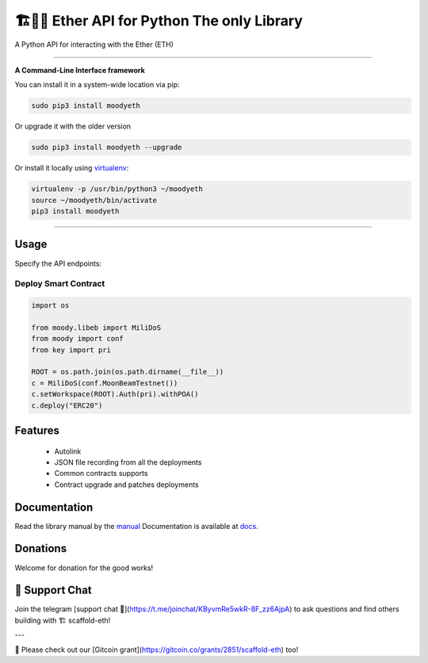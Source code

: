 ==============================================
🏗👷🏾 Ether API for Python The only Library
==============================================

A Python API for interacting with the Ether (ETH)

.. image:: https://img.shields.io/pypi/v/moodyeth.svg
    :target: https://pypi.python.org/pypi/moodyeth

.. image:: https://img.shields.io/pypi/pyversions/moodyeth.svg
    :target: https://pypi.python.org/pypi/moodyeth

.. image:: https://api.travis-ci.com/tokenchain/moodyeth.svg?branch=master
    :target: https://travis-ci.com/tokenchain/moodyeth
    
.. image:: https://img.shields.io/github/issues/tokenchain/moodyeth.svg
    :target: https://github.com/tokenchain/moodyeth/issues
    
.. image:: https://img.shields.io/github/issues-pr/tokenchain/moodyeth.svg
    :target: https://github.com/tokenchain/moodyeth/pulls


------------

**A Command-Line Interface framework**

You can install it in a system-wide location via pip:

.. code-block:: bash

    sudo pip3 install moodyeth

Or upgrade it with the older version

.. code-block:: bash

    sudo pip3 install moodyeth --upgrade

Or install it locally using `virtualenv <https://github.com/pypa/virtualenv>`__:

.. code-block:: bash

    virtualenv -p /usr/bin/python3 ~/moodyeth
    source ~/moodyeth/bin/activate
    pip3 install moodyeth

------------

Usage
=====
Specify the API endpoints:

Deploy Smart Contract
---------------------

.. code-block:: python

    import os

    from moody.libeb import MiliDoS
    from moody import conf
    from key import pri

    ROOT = os.path.join(os.path.dirname(__file__))
    c = MiliDoS(conf.MoonBeamTestnet())
    c.setWorkspace(ROOT).Auth(pri).withPOA()
    c.deploy("ERC20")



Features
==================

 - Autolink
 - JSON file recording from all the deployments
 - Common contracts supports
 - Contract upgrade and patches deployments

Documentation
==================

Read the library manual by the `manual <docs/moody/index.html>`__
Documentation is available at `docs <https://moodyeth.readthedocs.io/en/latest/>`__.


Donations
==================

Welcome for donation for the good works!


💬 Support Chat
==================

Join the telegram [support chat 💬](https://t.me/joinchat/KByvmRe5wkR-8F_zz6AjpA) to ask questions and find others building with 🏗 scaffold-eth!

---

🙏 Please check out our [Gitcoin grant](https://gitcoin.co/grants/2851/scaffold-eth) too!


